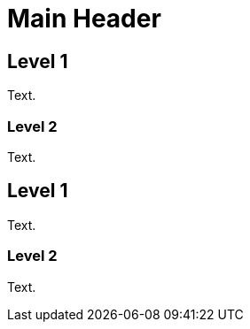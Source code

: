 Main Header
===========

== Level 1
[green]#Text#.

=== Level 2
Text.

== Level 1
[red]#Text#.

=== Level 2
Text.
